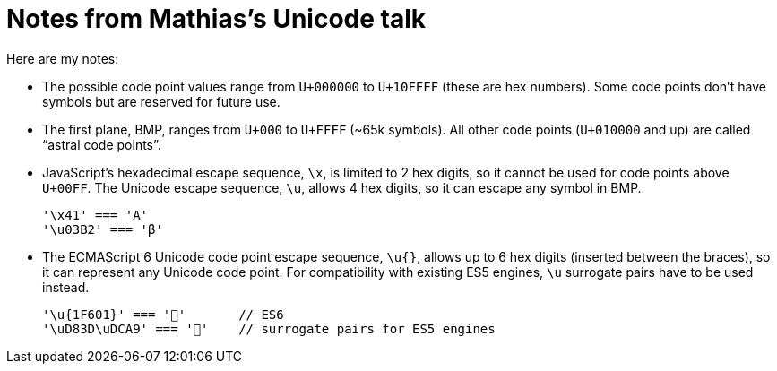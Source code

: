 = Notes from Mathias’s Unicode talk

:hp-tags: JavaScript, Unicode, strings

Here are my notes:

- The possible code point values range from `U+000000` to `U+10FFFF` (these are hex numbers). Some code points don’t have symbols but are reserved for future use.
- The first plane, BMP, ranges from `U+000` to `U+FFFF` (~65k symbols). All other code points (`U+010000` and up) are called “astral code points”.
- JavaScript’s hexadecimal escape sequence, `\x`, is limited to 2 hex digits, so it cannot be used for code points above `U+00FF`. The Unicode escape sequence, `\u`, allows 4 hex digits, so it can escape any symbol in BMP.

  '\x41' === 'A'
  '\u03B2' === 'β'

- The ECMAScript 6 Unicode code point escape sequence, `\u{}`, allows up to 6 hex digits (inserted between the braces), so it can represent any Unicode code point. For compatibility with existing ES5 engines, `\u` surrogate pairs have to be used instead.

  '\u{1F601}' === '💩'       // ES6
  '\uD83D\uDCA9' === '💩'    // surrogate pairs for ES5 engines


